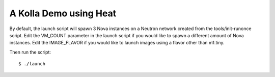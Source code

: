 A Kolla Demo using Heat
=======================

By default, the launch script will spawn 3 Nova instances on a Neutron
network created from the tools/init-runonce script. Edit the VM\_COUNT
parameter in the launch script if you would like to spawn a different
amount of Nova instances. Edit the IMAGE\_FLAVOR if you would like to
launch images using a flavor other than m1.tiny.

Then run the script:

::

    $ ./launch

